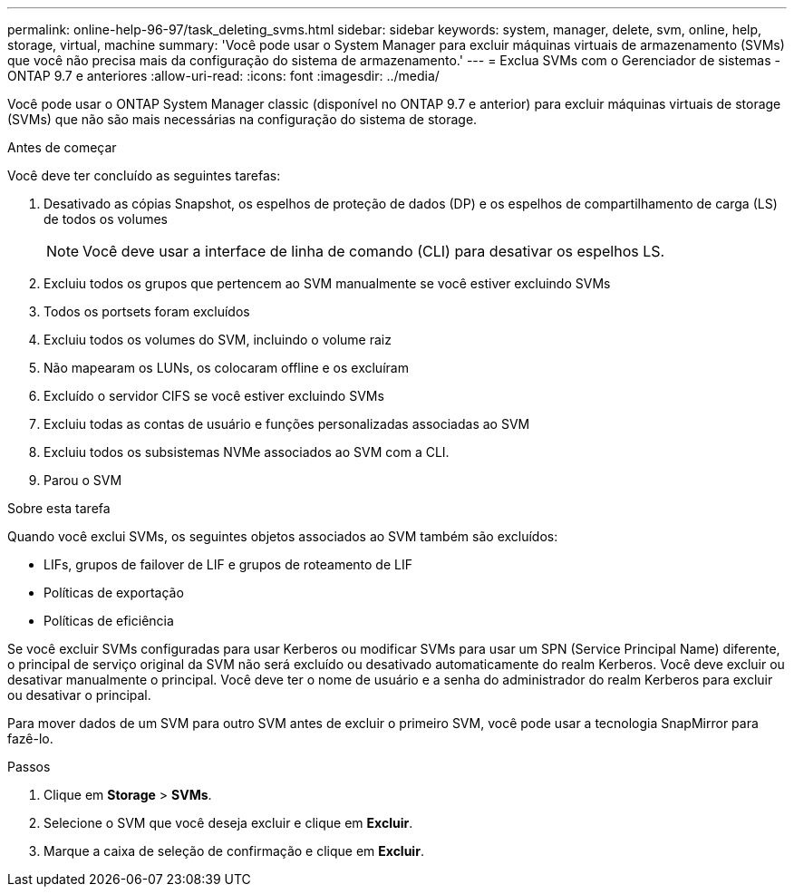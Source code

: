 ---
permalink: online-help-96-97/task_deleting_svms.html 
sidebar: sidebar 
keywords: system, manager, delete, svm, online, help, storage, virtual, machine 
summary: 'Você pode usar o System Manager para excluir máquinas virtuais de armazenamento (SVMs) que você não precisa mais da configuração do sistema de armazenamento.' 
---
= Exclua SVMs com o Gerenciador de sistemas - ONTAP 9.7 e anteriores
:allow-uri-read: 
:icons: font
:imagesdir: ../media/


[role="lead"]
Você pode usar o ONTAP System Manager classic (disponível no ONTAP 9.7 e anterior) para excluir máquinas virtuais de storage (SVMs) que não são mais necessárias na configuração do sistema de storage.

.Antes de começar
Você deve ter concluído as seguintes tarefas:

. Desativado as cópias Snapshot, os espelhos de proteção de dados (DP) e os espelhos de compartilhamento de carga (LS) de todos os volumes
+
[NOTE]
====
Você deve usar a interface de linha de comando (CLI) para desativar os espelhos LS.

====
. Excluiu todos os grupos que pertencem ao SVM manualmente se você estiver excluindo SVMs
. Todos os portsets foram excluídos
. Excluiu todos os volumes do SVM, incluindo o volume raiz
. Não mapearam os LUNs, os colocaram offline e os excluíram
. Excluído o servidor CIFS se você estiver excluindo SVMs
. Excluiu todas as contas de usuário e funções personalizadas associadas ao SVM
. Excluiu todos os subsistemas NVMe associados ao SVM com a CLI.
. Parou o SVM


.Sobre esta tarefa
Quando você exclui SVMs, os seguintes objetos associados ao SVM também são excluídos:

* LIFs, grupos de failover de LIF e grupos de roteamento de LIF
* Políticas de exportação
* Políticas de eficiência


Se você excluir SVMs configuradas para usar Kerberos ou modificar SVMs para usar um SPN (Service Principal Name) diferente, o principal de serviço original da SVM não será excluído ou desativado automaticamente do realm Kerberos. Você deve excluir ou desativar manualmente o principal. Você deve ter o nome de usuário e a senha do administrador do realm Kerberos para excluir ou desativar o principal.

Para mover dados de um SVM para outro SVM antes de excluir o primeiro SVM, você pode usar a tecnologia SnapMirror para fazê-lo.

.Passos
. Clique em *Storage* > *SVMs*.
. Selecione o SVM que você deseja excluir e clique em *Excluir*.
. Marque a caixa de seleção de confirmação e clique em *Excluir*.

